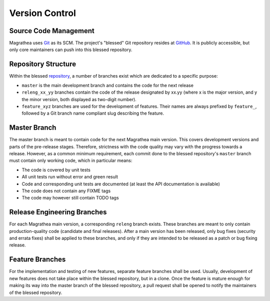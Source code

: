 Version Control
===============

Source Code Management
----------------------

Magrathea uses `Git`_ as its SCM. The project's "blessed" Git repository resides at `GitHub`_. It is publicly
accessible, but only core maintainers can push into this blessed repository.


Repository Structure
--------------------

Within the blessed `repository`_, a number of branches exist which are dedicated to a specific purpose:

* ``master`` is the main development branch and contains the code for the next release
* ``releng_xx_yy`` branches contain the code of the release designated by xx.yy (where x is the major version, and
  y the minor version, both displayed as two-digit number).
* ``feature_xyz`` branches are used for the development of features. Their names are always prefixed by ``feature_``,
  followed by a Git branch name compliant slug describing the feature.


Master Branch
-------------

The master branch is meant to contain code for the next Magrathea main version. This covers
development versions and parts of the pre-release stages. Therefore, strictness with the code
quality may vary with the progress towards a release. However, as a common minimum requirement,
each commit done to the blessed repository's ``master`` branch must contain only working code,
which in particular means:

* The code is covered by unit tests
* All unit tests run without error and green result
* Code and corresponding unit tests are documented (at least the API documentation is available)
* The code does not contain any FIXME tags
* The code may however still contain TODO tags


Release Engineering Branches
----------------------------

For each Magrathea main version, a corresponding ``releng`` branch exists. These branches are meant
to only contain production-quality code (candidate and final releases). After a main version has been
released, only bug fixes (security and errata fixes) shall be applied to these branches, and only if
they are intended to be released as a patch or bug fixing release.


Feature Branches
----------------

For the implementation and testing of new features, separate feature branches shall be used. Usually,
development of new features does not take place within the blessed repository, but in a clone. Once
the feature is mature enough for making its way into the master branch of the blessed repository,
a pull request shall be opened to notify the maintainers of the blessed repository.


.. _Git: http://git-scm.com/
.. _GitHub: https://github.com/RootForum/magrathea
.. _repository: https://github.com/RootForum/magrathea
.. _Sphinx: http://sphinx-doc.org
.. _Travis CI: https://travis-ci.org/daemotron/controlbeast
